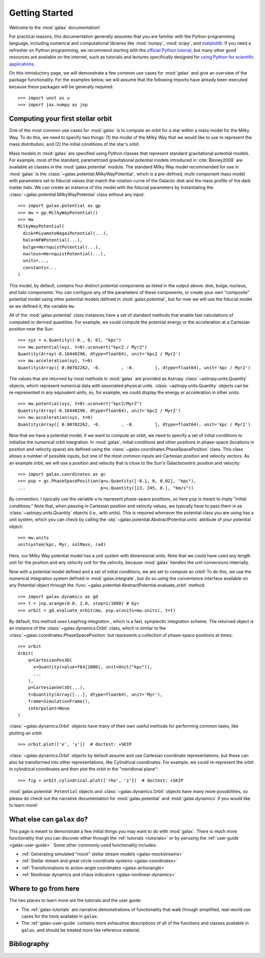 .. _galax-getting-started:

***************
Getting Started
***************

Welcome to the :mod:`galax` documentation!

.. TODO: in the paragraph below, switch the matplotlib link to :mod:`matplotlib`
.. when they add a top-level module definition

For practical reasons, this documentation generally assumes that you are
familiar with the Python programming language, including numerical and
computational libraries like :mod:`numpy`, :mod:`scipy`, and `matplotlib
<https://matplotlib.org/>`_. If you need a refresher on Python programming, we
recommend starting with the `official Python tutorial
<https://docs.python.org/3/tutorial/>`_, but many other good resources are
available on the internet, such as tutorials and lectures specifically designed
for `using Python for scientific applications <https://scipy-lectures.org/>`_.

On this introductory page, we will demonstrate a few common use cases for :mod:`galax`
and give an overview of the package functionality. For the examples
below, we will assume that the following imports have already been executed
because these packages will be generally required::

    >>> import unxt as u
    >>> import jax.numpy as jnp


Computing your first stellar orbit
==================================

One of the most common use cases for :mod:`galax` is to compute an orbit for a star
within a mass model for the Milky Way. To do this, we need to specify two
things: (1) the model of the Milky Way that we would like to use to represent
the mass distribution, and (2) the initial conditions of the star's orbit.

Mass models in :mod:`galax` are specified using Python classes that represent
standard gravitational potential models. For example, most of the standard,
parametrized gravitational potential models introduced in :cite:`Binney2008` are
available as classes in the :mod:`galax.potential` module. The standard Milky
Way model recommended for use in :mod:`galax` is the
:class:`~galax.potential.MilkyWayPotential`, which is a pre-defined,
multi-component mass model with parameters set to fiducial values that match the
rotation curve of the Galactic disk and the mass profile of the dark matter
halo. We can create an instance of this model with the fiducial parameters by
instantiating the :class:`~galax.potential.MilkyWayPotential` class without any
input::

    >>> import galax.potential as gp
    >>> mw = gp.MilkyWayPotential()
    >>> mw
    MilkyWayPotential(
      disk=MiyamotoNagaiPotential(...),
      halo=NFWPotential(...),
      bulge=HernquistPotential(...),
      nucleus=HernquistPotential(...),
      units=...,
      constants=...
    )

This model, by default, contains four distinct potential components as listed in
the output above: disk, bulge, nucleus, and halo components. You can configure
any of the parameters of these components, or create your own "composite"
potential model using other potential models defined in :mod:`galax.potential`,
but for now we will use the fiducial model as we defined it, the variable
``mw``.

All of the :mod:`galax.potential` class instances have a set of standard methods
that enable fast calculations of computed or derived quantities. For example,
we could compute the potential energy or the acceleration at a Cartesian
position near the Sun::

    >>> xyz = u.Quantity([-8., 0, 0], "kpc")
    >>> mw.potential(xyz, t=0).uconvert("kpc2 / Myr2")
    Quantity(Array(-0.16440296, dtype=float64), unit='kpc2 / Myr2')
    >>> mw.acceleration(xyz, t=0)
    Quantity(Array([ 0.00702262, -0.        , -0.        ], dtype=float64), unit='kpc / Myr2')

The values that are returned by most methods in :mod:`galax` are provided as
Astropy :class:`~astropy.units.Quantity` objects, which represent numerical data
with associated physical units. :class:`~astropy.units.Quantity` objects can be
re-represented in any equivalent units, so, for example, we could display the
energy or acceleration in other units::

    >>> mw.potential(xyz, t=0).uconvert("kpc2/Myr2")
    Quantity(Array(-0.16440296, dtype=float64), unit='kpc2 / Myr2')
    >>> mw.acceleration(xyz, t=0)
    Quantity(Array([ 0.00702262, -0.        , -0.        ], dtype=float64), unit='kpc / Myr2')

Now that we have a potential model, if we want to compute an orbit, we need to
specify a set of initial conditions to initialize the numerical orbit
integration. In :mod:`galax`, initial conditions and other positions in
phase-space (locations in position and velocity space) are defined using the
:class:`~galax.coordinates.PhaseSpacePosition` class. This class allows a number of
possible inputs, but one of the most common inputs are Cartesian position and
velocity vectors. As an example orbit, we will use a position and velocity that
is close to the Sun's Galactocentric position and velocity::

    >>> import galax.coordinates as gc
    >>> psp = gc.PhaseSpacePosition(q=u.Quantity([-8.1, 0, 0.02], "kpc"),
    ...                             p=u.Quantity([13, 245, 8.], "km/s"))

By convention, I typically use the variable ``w`` to represent phase-space
positions, so here ``psp`` is meant to imply "initial conditions." Note that,
when passing in Cartesian position and velocity values, we typically have to
pass them in as :class:`~astropy.units.Quantity` objects (i.e., with units).
This is required whenever the potential class you are using has a unit system,
which you can check by calling the
:obj:`~galax.potential.AbstractPotential.units` attribute of your potential
object::

    >>> mw.units
    unitsystem(kpc, Myr, solMass, rad)

Here, our Milky Way potential model has a unit system with dimensional units.
Note that we could have used any length unit for the position and any velocity
unit for the velocity, because :mod:`galax` handles the unit conversions
internally.

Now with a potential model defined and a set of initial conditions, we are set
to compute an orbit! To do this, we use the numerical integration system defined
in :mod:`galax.integrate`, but do so using the convenience interface available
on any Potential object through the
:func:`~galax.potential.AbstractPotential.evaluate_orbit` method::

    >>> import galax.dynamics as gd
    >>> t = jnp.arange(0.0, 2.0, step=1/1000) # Gyr
    >>> orbit = gd.evaluate_orbit(mw, psp.w(units=mw.units), t=t)

By default, this method uses Leapfrog integration , which is a fast, symplectic
integration scheme. The returned object is an instance of the
:class:`~galax.dynamics.Orbit` class, which is similar to the
:class:`~galax.coordinates.PhaseSpacePosition` but represents a collection of
phase-space positions at times::

    >>> orbit
    Orbit(
        q=CartesianPos3D(
          x=Quantity(value=f64[2000], unit=Unit("kpc")),
          ...
        ),
        p=CartesianVel3D(...),
        t=Quantity(Array([...], dtype=float64), unit='Myr'),
        frame=SimulationFrame(),
        interpolant=None
    )

:class:`~galax.dynamics.Orbit` objects have many of their own useful methods for
performing common tasks, like plotting an orbit::

    >>> orbit.plot(['x', 'y'])  # doctest: +SKIP

.. plot::
    :align: center
    :context: close-figs
    :width: 60%

    import matplotlib.pyplot as plt
    import jax.numpy as jnp
    import unxt as u
    import galax.coordinates as gc
    import galax.dynamics as gd
    import galax.potential as gp

    mw = gp.MilkyWayPotential()
    psp = gc.PhaseSpacePosition(q=u.Quantity([-8.1, 0, 0.02], "kpc"),
                                p=u.Quantity([13, 245, 8.], "km/s"))
    ts = u.Quantity(jnp.arange(0, 2_000, step=1), "Myr")
    orbit = gd.evaluate_orbit(psp, ts)

    orbit.plot(['x', 'y'])

:class:`~galax.dynamics.Orbit` objects by default assume and use Cartesian
coordinate representations, but these can also be transformed into other
representations, like Cylindrical coordinates. For example, we could
re-represent the orbit in cylindrical coordinates and then plot the orbit in the
"meridional plane"::

    >>> fig = orbit.cylindrical.plot(['rho', 'z'])  # doctest: +SKIP

.. plot::
    :align: center
    :context: close-figs
    :width: 60%

    fig = orbit.cylindrical.plot(['rho', 'z'])

.. TODO:
.. Or estimate the pericenter, apocenter, and eccentricity of the orbit::

..     >>> orbit.pericenter()
..     <Quantity 8.00498069 kpc>
..     >>> orbit.apocenter()
..     <Quantity 9.30721946 kpc>
..     >>> orbit.eccentricity()
..     <Quantity 0.07522087>

:mod:`galax.potential` ``Potential`` objects and :class:`~galax.dynamics.Orbit`
objects have many more possibilities, so please do check out the narrative
documentation for :mod:`galax.potential` and :mod:`galax.dynamics` if you would
like to learn more!


What else can ``galax`` do?
===========================

This page is meant to demonstrate a few initial things you may want to do with
:mod:`galax`. There is much more functionality that you can discover either
through the :ref:`tutorials <tutorials>` or by perusing the :ref:`user guide
<galax-user-guide>`. Some other commonly-used functionality includes:

* :ref:`Generating simulated "mock" stellar stream models <galax-mockstreams>`
* :ref:`Stellar stream and great circle coordinate systems <galax-coordinates>`
* :ref:`Transformations to action-angle coordinates <galax-actionangle>`
* :ref:`Nonlinear dynamics and chaos indicators <galax-nonlinear-dynamics>`


Where to go from here
=====================

The two places to learn more are the tutorials and the user guide:

* The :ref:`galax-tutorials` are narrative demonstrations of functionality that
  walk through simplified, real-world use cases for the tools available in
  ``galax``.
* The :ref:`galax-user-guide` contains more exhaustive descriptions of all of the
  functions and classes available in ``galax``, and should be treated more like
  reference material.


Bibliography
============

.. bibliography::
    :cited:
